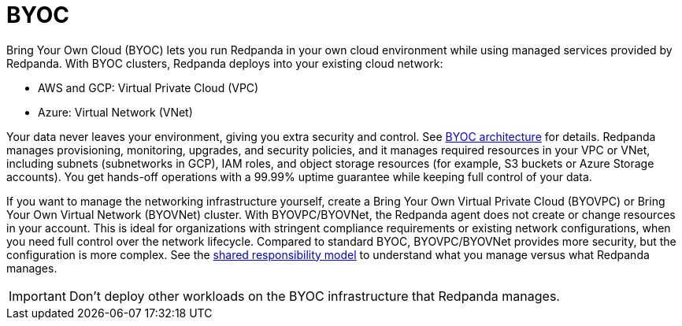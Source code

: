 = BYOC
:description: Learn how to create a Bring Your Own Cloud (BYOC), Bring Your Own Virtual Private Cloud (BYOVPC), or Bring Your Own Virtual Network (BYOVNet) cluster.
:page-layout: index
:page-aliases: deploy:deployment-option/cloud/provision-a-byoc-cluster/index.adoc


Bring Your Own Cloud (BYOC) lets you run Redpanda in your own cloud environment while using managed services provided by Redpanda. With BYOC clusters, Redpanda deploys into your existing cloud network:

* AWS and GCP: Virtual Private Cloud (VPC)
* Azure: Virtual Network (VNet)

Your data never leaves your environment, giving you extra security and control. See xref:get-started:byoc-arch.adoc[BYOC architecture] for details. Redpanda manages provisioning, monitoring, upgrades, and security policies, and it manages required resources in your VPC or VNet, including subnets (subnetworks in GCP), IAM roles, and object storage resources (for example, S3 buckets or Azure Storage accounts). You get hands-off operations with a 99.99% uptime guarantee while keeping full control of your data. 

If you want to manage the networking infrastructure yourself, create a Bring Your Own Virtual Private Cloud (BYOVPC) or Bring Your Own Virtual Network (BYOVNet) cluster. With BYOVPC/BYOVNet, the Redpanda agent does not create or change resources in your account. This is ideal for organizations with stringent compliance requirements or existing network configurations, when you need full control over the network lifecycle. Compared to standard BYOC, BYOVPC/BYOVNet provides more security, but the configuration is more complex. See the xref:get-started:cloud-overview.adoc#shared-responsibility-model[shared responsibility model] to understand what you manage versus what Redpanda manages.

IMPORTANT: Don't deploy other workloads on the BYOC infrastructure that Redpanda manages.